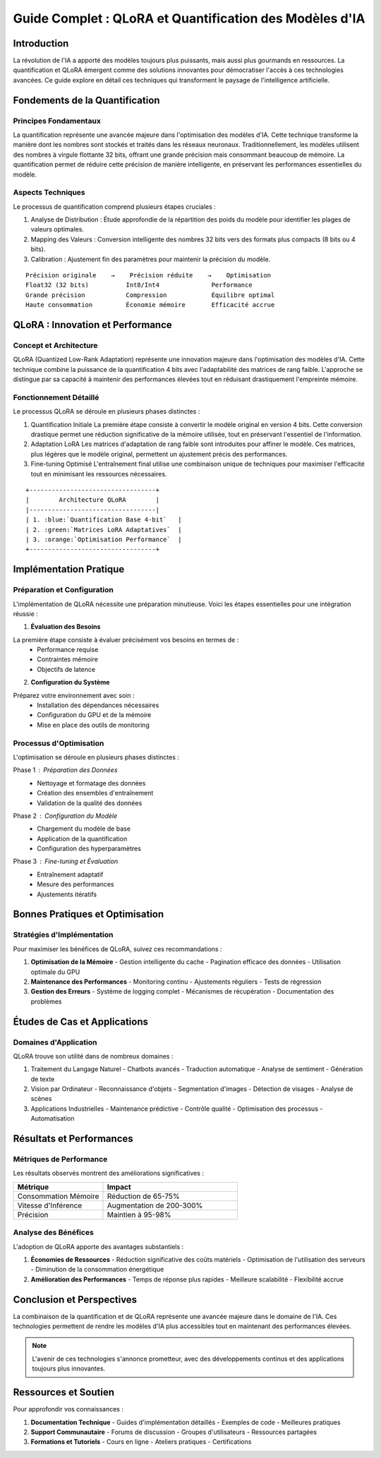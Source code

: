 =================================================
Guide Complet : QLoRA et Quantification des Modèles d'IA
=================================================

.. role:: red
.. role:: green
.. role:: blue
.. role:: orange
.. role:: purple

Introduction
-----------

La révolution de l'IA a apporté des modèles toujours plus puissants, mais aussi plus gourmands en ressources. La :blue:`quantification` et :orange:`QLoRA` émergent comme des solutions innovantes pour démocratiser l'accès à ces technologies avancées. Ce guide explore en détail ces techniques qui transforment le paysage de l'intelligence artificielle.

Fondements de la Quantification
----------------------------

Principes Fondamentaux
^^^^^^^^^^^^^^^^^^^^
La :blue:`quantification` représente une avancée majeure dans l'optimisation des modèles d'IA. Cette technique transforme la manière dont les nombres sont stockés et traités dans les réseaux neuronaux. Traditionnellement, les modèles utilisent des nombres à virgule flottante 32 bits, offrant une grande précision mais consommant beaucoup de mémoire. La quantification permet de réduire cette précision de manière intelligente, en préservant les performances essentielles du modèle.

Aspects Techniques
^^^^^^^^^^^^^^^
Le processus de quantification comprend plusieurs étapes cruciales :

1. :green:`Analyse de Distribution` : Étude approfondie de la répartition des poids du modèle pour identifier les plages de valeurs optimales.

2. :blue:`Mapping des Valeurs` : Conversion intelligente des nombres 32 bits vers des formats plus compacts (8 bits ou 4 bits).

3. :orange:`Calibration` : Ajustement fin des paramètres pour maintenir la précision du modèle.

::

    Précision originale    →    Précision réduite    →    Optimisation
    Float32 (32 bits)          Int8/Int4              Performance
    Grande précision           Compression            Équilibre optimal
    Haute consommation         Économie mémoire       Efficacité accrue

QLoRA : Innovation et Performance
------------------------------

Concept et Architecture
^^^^^^^^^^^^^^^^^^^^
QLoRA (:orange:`Quantized Low-Rank Adaptation`) représente une innovation majeure dans l'optimisation des modèles d'IA. Cette technique combine la puissance de la quantification 4 bits avec l'adaptabilité des matrices de rang faible. L'approche se distingue par sa capacité à maintenir des performances élevées tout en réduisant drastiquement l'empreinte mémoire.

Fonctionnement Détaillé
^^^^^^^^^^^^^^^^^^^^
Le processus QLoRA se déroule en plusieurs phases distinctes :

1. :blue:`Quantification Initiale`
   La première étape consiste à convertir le modèle original en version 4 bits. Cette conversion drastique permet une réduction significative de la mémoire utilisée, tout en préservant l'essentiel de l'information.

2. :green:`Adaptation LoRA`
   Les matrices d'adaptation de rang faible sont introduites pour affiner le modèle. Ces matrices, plus légères que le modèle original, permettent un ajustement précis des performances.

3. :orange:`Fine-tuning Optimisé`
   L'entraînement final utilise une combinaison unique de techniques pour maximiser l'efficacité tout en minimisant les ressources nécessaires.

::

    +----------------------------------+
    |        Architecture QLoRA        |
    |----------------------------------|
    | 1. :blue:`Quantification Base 4-bit`   |
    | 2. :green:`Matrices LoRA Adaptatives`  |
    | 3. :orange:`Optimisation Performance`  |
    +----------------------------------+

Implémentation Pratique
---------------------

Préparation et Configuration
^^^^^^^^^^^^^^^^^^^^^^^^^
L'implémentation de QLoRA nécessite une préparation minutieuse. Voici les étapes essentielles pour une intégration réussie :

1. **Évaluation des Besoins**
   
La première étape consiste à évaluer précisément vos besoins en termes de :
   - :blue:`Performance requise`
   - :green:`Contraintes mémoire`
   - :orange:`Objectifs de latence`

2. **Configuration du Système**

Préparez votre environnement avec soin :
   - Installation des dépendances nécessaires
   - Configuration du GPU et de la mémoire
   - Mise en place des outils de monitoring

Processus d'Optimisation
^^^^^^^^^^^^^^^^^^^^^
L'optimisation se déroule en plusieurs phases distinctes :

Phase 1 : :blue:`Préparation des Données`
   - Nettoyage et formatage des données
   - Création des ensembles d'entraînement
   - Validation de la qualité des données

Phase 2 : :green:`Configuration du Modèle`
   - Chargement du modèle de base
   - Application de la quantification
   - Configuration des hyperparamètres

Phase 3 : :orange:`Fine-tuning et Évaluation`
   - Entraînement adaptatif
   - Mesure des performances
   - Ajustements itératifs

Bonnes Pratiques et Optimisation
-----------------------------

Stratégies d'Implémentation
^^^^^^^^^^^^^^^^^^^^^^^^
Pour maximiser les bénéfices de QLoRA, suivez ces recommandations :

1. **Optimisation de la Mémoire**
   - Gestion intelligente du cache
   - Pagination efficace des données
   - Utilisation optimale du GPU

2. **Maintenance des Performances**
   - Monitoring continu
   - Ajustements réguliers
   - Tests de régression

3. **Gestion des Erreurs**
   - Système de logging complet
   - Mécanismes de récupération
   - Documentation des problèmes

Études de Cas et Applications
--------------------------

Domaines d'Application
^^^^^^^^^^^^^^^^^^^
QLoRA trouve son utilité dans de nombreux domaines :

1. :blue:`Traitement du Langage Naturel`
   - Chatbots avancés
   - Traduction automatique
   - Analyse de sentiment
   - Génération de texte

2. :green:`Vision par Ordinateur`
   - Reconnaissance d'objets
   - Segmentation d'images
   - Détection de visages
   - Analyse de scènes

3. :orange:`Applications Industrielles`
   - Maintenance prédictive
   - Contrôle qualité
   - Optimisation des processus
   - Automatisation

Résultats et Performances
-----------------------

Métriques de Performance
^^^^^^^^^^^^^^^^^^^^^
Les résultats observés montrent des améliorations significatives :

.. list-table::
   :header-rows: 1
   :widths: 40 60

   * - Métrique
     - Impact
   * - :blue:`Consommation Mémoire`
     - Réduction de 65-75%
   * - :green:`Vitesse d'Inférence`
     - Augmentation de 200-300%
   * - :orange:`Précision`
     - Maintien à 95-98%

Analyse des Bénéfices
^^^^^^^^^^^^^^^^^^
L'adoption de QLoRA apporte des avantages substantiels :

1. **Économies de Ressources**
   - Réduction significative des coûts matériels
   - Optimisation de l'utilisation des serveurs
   - Diminution de la consommation énergétique

2. **Amélioration des Performances**
   - Temps de réponse plus rapides
   - Meilleure scalabilité
   - Flexibilité accrue

Conclusion et Perspectives
-----------------------

La combinaison de la :blue:`quantification` et de :orange:`QLoRA` représente une avancée majeure dans le domaine de l'IA. Ces technologies permettent de rendre les modèles d'IA plus accessibles tout en maintenant des performances élevées.

.. note::
    L'avenir de ces technologies s'annonce prometteur, avec des développements continus et des applications toujours plus innovantes.

Ressources et Soutien
-------------------

Pour approfondir vos connaissances :

1. **Documentation Technique**
   - Guides d'implémentation détaillés
   - Exemples de code
   - Meilleures pratiques

2. **Support Communautaire**
   - Forums de discussion
   - Groupes d'utilisateurs
   - Ressources partagées

3. **Formations et Tutoriels**
   - Cours en ligne
   - Ateliers pratiques
   - Certifications
